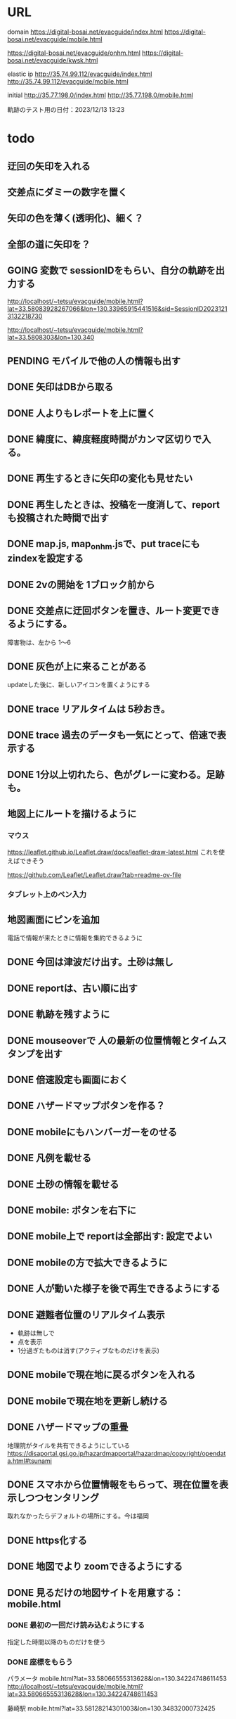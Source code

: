 
* URL
  domain
  https://digital-bosai.net/evacguide/index.html
  https://digital-bosai.net/evacguide/mobile.html

  https://digital-bosai.net/evacguide/onhm.html
  https://digital-bosai.net/evacguide/kwsk.html



  elastic ip
  http://35.74.99.112/evacguide/index.html
  http://35.74.99.112/evacguide/mobile.html

  initial
  http://35.77.198.0/index.html
  http://35.77.198.0/mobile.html

  軌跡のテスト用の日付：2023/12/13 13:23

* todo
** 迂回の矢印を入れる

** 交差点にダミーの数字を置く
** 矢印の色を薄く(透明化)、細く？
** 全部の道に矢印を？
** GOING 変数で sessionIDをもらい、自分の軌跡を出力する
   http://localhost/~tetsu/evacguide/mobile.html?lat=33.58083928267066&lon=130.33965915441516&sid=SessionID20231213132218730

   http://localhost/~tetsu/evacguide/mobile.html?lat=33.5808303&lon=130.340
** PENDING モバイルで他の人の情報も出す
** DONE 矢印はDBから取る
** DONE 人よりもレポートを上に置く
** DONE 緯度に、緯度軽度時間がカンマ区切りで入る。
** DONE 再生するときに矢印の変化も見せたい
** DONE 再生したときは、投稿を一度消して、reportも投稿された時間で出す
** DONE map.js, map_onhm.jsで、put traceにも zindexを設定する
** DONE 2vの開始を 1ブロック前から
** DONE 交差点に迂回ボタンを置き、ルート変更できるようにする。
   障害物は、左から 1〜6
** DONE 灰色が上に来ることがある
   updateした後に、新しいアイコンを置くようにする
** DONE trace リアルタイムは 5秒おき。
** DONE trace 過去のデータも一気にとって、倍速で表示する
** DONE 1分以上切れたら、色がグレーに変わる。足跡も。
** 地図上にルートを描けるように
*** マウス
   https://leaflet.github.io/Leaflet.draw/docs/leaflet-draw-latest.html
   これを使えばできそう

   https://github.com/Leaflet/Leaflet.draw?tab=readme-ov-file
*** タブレット上のペン入力
** 地図画面にピンを追加
   電話で情報が来たときに情報を集約できるように
** DONE 今回は津波だけ出す。土砂は無し
** DONE reportは、古い順に出す
** DONE 軌跡を残すように
** DONE mouseoverで 人の最新の位置情報とタイムスタンプを出す
** DONE 倍速設定も画面におく
** DONE ハザードマップボタンを作る？
** DONE mobileにもハンバーガーをのせる
** DONE 凡例を載せる
** DONE 土砂の情報を載せる
** DONE mobile: ボタンを右下に
** DONE mobile上で reportは全部出す: 設定でよい
** DONE mobileの方で拡大できるように
** DONE 人が動いた様子を後で再生できるようにする
** DONE 避難者位置のリアルタイム表示
   - 軌跡は無しで
   - 点を表示
   - 1分過ぎたものは消す(アクティブなものだけを表示)
** DONE mobileで現在地に戻るボタンを入れる
** DONE mobileで現在地を更新し続ける
** DONE ハザードマップの重畳
   地理院がタイルを共有できるようにしている
   https://disaportal.gsi.go.jp/hazardmapportal/hazardmap/copyright/opendata.html#tsunami
** DONE スマホから位置情報をもらって、現在位置を表示しつつセンタリング
   取れなかったらデフォルトの場所にする。今は福岡
** DONE https化する

** DONE 地図でより zoomできるようにする
** DONE 見るだけの地図サイトを用意する：mobile.html
*** DONE 最初の一回だけ読み込むようにする
    指定した時間以降のものだけを使う
*** DONE 座標をもらう
    パラメータ
    mobile.html?lat=33.58066555313628&lon=130.34224748611453
    http://localhost/~tetsu/evacguide/mobile.html?lat=33.58066555313628&lon=130.34224748611453

    藤崎駅
    mobile.html?lat=33.58128214301003&lon=130.34832000732425

** DONE open streetmapで、もっと寄れるか確認する[2023-12-19 Tue]
   最大の解像度は同じだった

** DONE ルートを画面から切り替えられるようにする

{"lon"=>0.0, "table"=>"oishi1", "application"=>"oishi1", "lat"=>-0.8e3}
{"lon"=>0.0, "table"=>"oishi2", "application"=>"oishi2", "lat"=>0.0}
---



type=$1
if [ $type -eq 2 ]; then
	aws dynamodb update-item --table-name Oishi2 --key \
    	 '{ "table": { "S": "oishi1" }, "application": { "S": "oishi1" } }' \
    	 --update-expression 'SET lat = :ok' \
    	 --expression-attribute-values '{":ok": {"N": "0"}}'
	aws dynamodb update-item --table-name Oishi2 --key \
    	 '{ "table": { "S": "oishi2" }, "application": { "S": "oishi2" } }' \
    	 --update-expression 'SET lat = :ok' \
    	 --expression-attribute-values '{":ok": {"N": "-800"}}'
else
	aws dynamodb update-item --table-name Oishi2 --key \
    	 '{ "table": { "S": "oishi2" }, "application": { "S": "oishi2" } }' \
    	 --update-expression 'SET lat = :ok' \
    	 --expression-attribute-values '{":ok": {"N": "0"}}'
	aws dynamodb update-item --table-name Oishi2 --key \
    	 '{ "table": { "S": "oishi1" }, "application": { "S": "oishi1" } }' \
    	 --update-expression 'SET lat = :ok' \
    	 --expression-attribute-values '{":ok": {"N": "-800"}}'
fi
** DONE serverから dynamoDBのデータの取得をスレッド化する。serverへのリクエストにはキャッシュしたデータで答える
** DONE ピンの削除機能

** DONE AWSDの initializeで regionを取るようにする
** DONE reportには idを持たせるようにして、すでに置かれている idの reportは置かないようにする
   updateを使えばよいか。
   updateAllInfo()をする前は、マークを消すようにする

** DONE INFOの確認
   重複していても追記できた

** DONE 地図上で座標を取る機能を追加する

** DONE evacguide.rbの DB名を configから取るようにする

** DONE 12/8までにデモを作る
** DONE データを読み込んでマークを付ける
** DONE 画面のサイズに合わせて地図のサイズを決める
** DONE 画面サイズが変更されたら地図のサイズを変える
** DONE ×を置くアクションを設定


* library
  
** leaflet-icon-pulse
   https://github.com/mapshakers/leaflet-icon-pulse

** Leaflet.EasyButton
   https://github.com/CliffCloud/Leaflet.EasyButton

** Leaflet.toolbar
   https://github.com/Leaflet/Leaflet.toolbar

** Leaflet.GeometryUtil
   https://github.com/makinacorpus/Leaflet.GeometryUtil
   arrowheadのために必要
   
** leaflet-arrowheads
   https://github.com/slutske22/leaflet-arrowheads


* note
  sudo service apache2 status

  sudo service apache2 start


* setup
** ruby
   sudo gem install aws-sdk-dynamodb

   sudo certbot --apache certonly

* spec
** ui
*** 初期座標
    index.html内で指定

** AWS dynamoDB

*** tables
**** Oishi4: 5秒ごとの歩行データ
     {
       table (string): "Location"
       application (string): "SessionID20231213132947551"
       time (list of string)
       lat (list of string)
       lon (list of string)
     }

**** Oishi3
     {
       application (string) primary
       table (string)
       lat (float)
       lon (float)
       URL (string)
     }

**** maplog
     {
       application (string) primary # key: onahama_1_h_yyyymmddHHMMSSSSS
       time (string) # yyyy/mm/dd HH:MM:SS
       msec (Number) # milli sec
       area (string) # onahama
       point (stirng) # 1, 2, 3, ..., 6
       action (string) # 'h' or 'v'
     }


**** candidate eg_report
     {
       id (string) primary
       lat (float)
       lng (float)
       image_url (string)
       time (string) or (int)
     }

**** candidate eg_cross
     {
       id (string) primary
       lat (float)
       lng (float)
     }

*** CLI

**** install
     sudo apt install awscli

**** configure
     ./aws configure

     AWS --> IAM --> ユーザ
     AWS Access Key ID [None]: **********        // アクセスキーID
     AWS Secret Access Key [None]: **********    // シークレットアクセスキー
     Default region name [None]: ap-northeast-1　// 接続するDynamoDBのregion name
     Default output format [None]: json          // 結果を出力するフォーマット


**** list-tables
     aws dynamodb list-tables

**** describe-table
     aws dynamodb describe-table --table-name eg_cross
     aws dynamodb describe-table --table-name eg_report

**** put-item
     aws dynamodb put-item --table-name eg_report --item '{ "id": {"S": "r1"}, "lat": {"N": "36.947511372610805"}, "lng": {"N": "140.90772628784183"}, "image_url": {"S": "https://cdn.mainichi.jp/vol1/2022/11/29/20221129k0000m040094000p/9.jpg?1"}, "time": {"S": "2023/12/07 12:59:00"} }'


     aws dynamodb put-item --table-name eg_report --item '{ "id": {"S": "r2"}, "lat": {"N": "36.94812872265479"}, "lng": {"N": "140.90515136718753"}, "image_url": {"S": "https://cdn.mainichi.jp/vol1/2022/11/29/20221129k0000m040094000p/9.jpg?1"}, "time": {"S": "2023/12/07 12:58:00"} }'

     aws dynamodb put-item --table-name eg_report --item '{ "id": {"S": "r3"}, "lat": {"N": "36.94891755154147"}, "lng": {"N": "140.90274810791018"}, "image_url": {"S": "https://cdn.mainichi.jp/vol1/2022/11/29/20221129k0000m040094000p/9.jpg?1"}, "time": {"S": "2023/12/07 12:57:00"} }'



     同じ primary keyで put-itemすると、重複するものは上書きされる



**** scan
     aws dynamodb scan --table-name eg_report


**** get-item
     aws dynamodb get-item --table-name eg_report  --key '{"user_id":{"N":"1"}}'

**** delete-item
     aws dynamodb delete-item --table-name eg_report  --key '{"key": {"S": "t0924"}}'


**** reference
     https://qiita.com/ekzemplaro/items/93c0aef433a2b633ab4a
     https://www.wakuwakubank.com/posts/675-aws-cli-dynamodb/


** server
*** endpoint
    '/'のみとし、JSONで渡された request.body内の modeによって
    処理を切り分ける

*** data type
**** report
     {
       lat (string)
       lon (string)
       image_url (string)
       time (string)
     }

**** cross
     {
       id (string)
       lat (float)
       lon (float)
     }

   * trace
     {
       application (string)
       lat (string)
       lon (string)
       time (string)
     }

*** mode
**** getAllInfo
     AWSからすべての reportと crossのデータを取得して返す

     return:
     {
       reports: list of report
       crosses: list of cross
     }

**** trace(string time)
     timeで指定された時間から、デフォルト値として決められた時間(TraceTimeRange)以内で
     もっとも直近の位置情報を、
     すべてのユーザ分返す

     return:
     {
       traces: list of trace
     }


**** startPolling
     サーバ上での DBへのポーリングを開始

**** stopPolling
     サーバ上での DBへのポーリングを修了


**** getUpdateReport
     最後に取得したデータの後に追加されたデータを返す
     (それぞれの接続元がいつデータを取得したかが分からないため、どこまでが最後かをサーバは分からない。そのためこれは使えない。常にすべてのデータを渡してクライアント側で判断してもらう。)


     return:
     list of report

**** putCross
     userInput["lat"]
     userInput["lng"]

     クロスマークの情報を AWSにアップロードする

     return:
     cross_id
     html (セットしたクロスマークを表示するテーブル)

**** removeCross
     userInput["cross_id"]

     指定されたクロスマークの情報を AWSから削除する

     return:
     html (セットしたクロスマークを表示するテーブル)
    
*** 設定
    config.rbで以下を指定
    - ログファイル
    - ポート番号


** client


* function


* reference
  
** 地図の表示には leafletを使う
   https://leafletjs.com/

   https://ktgis.net/service/leafletlearn/index.html

** DB
   DBには AWS dynamoDBを使う

** location
   https://blog.codecamp.jp/javascript-geolocation
** AR.js
   https://ar-js-org.github.io/AR.js-Docs/




* Setting
# ============================================================ #
#+SEQ_TODO: TODO GOING WAITING PENDING DONE
#+STARTUP: overview
#+TAGS: OFFICE(o) CODING(c) RESEARCH(r) MAIL(m) THINK(t)
#+STARTUP: hidestars
#+OPTIONS:  num:2 H:5 toc:f TeX:f
#+LaTeX_CLASS: jarticle
#+HTML_HEAD: <link rel="stylesheet" type="text/css" href="org.css">
# ============================================================ #
   
* end


